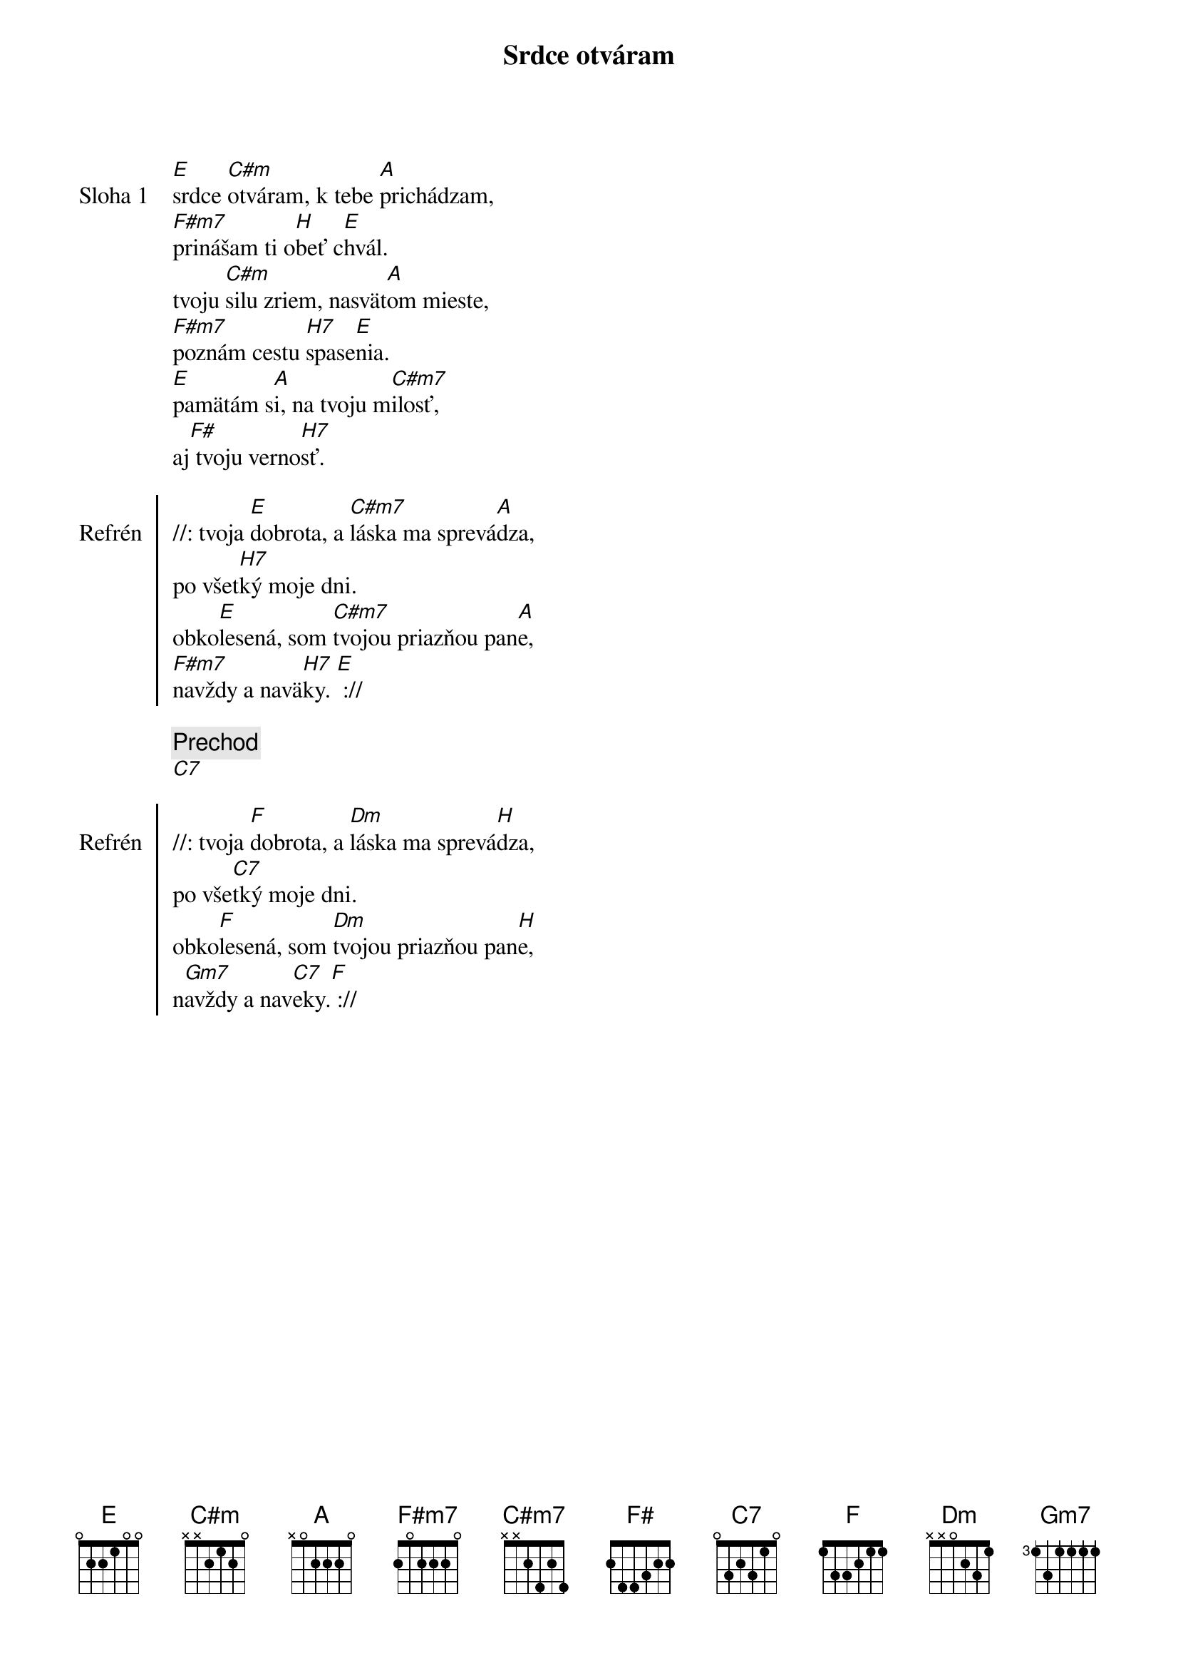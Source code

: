 {title: Srdce otváram}

{start_of_verse: Sloha 1}
[E]srdce [C#m]otváram, k tebe [A]prichádzam,
[F#m7]prinášam ti o[H]beť c[E]hvál.
tvoju [C#m]silu zriem, nasvät[A]om mieste,
[F#m7]poznám cestu [H7]spase[E]nia.
[E]pamätám s[A]i, na tvoju m[C#m7]ilosť,
aj[F#] tvoju verno[H7]sť.
{end_of_verse}

{start_of_chorus: Refrén}
//: tvoja [E]dobrota, a [C#m7]láska ma sprevá[A]dza,
po všet[H7]ký moje dni.
obko[E]lesená, som [C#m7]tvojou priazňou pan[A]e,
[F#m7]navždy a navä[H7]ky. [E] ://
{end_of_chorus}

{comment: Prechod}
[C7]

{start_of_chorus: Refrén}
//: tvoja [F]dobrota, a [Dm]láska ma sprevá[H]dza,
po vše[C7]tký moje dni.
obko[F]lesená, som [Dm]tvojou priazňou pan[H]e,
n[Gm7]avždy a nav[C7]eky.[F] ://
{end_of_chorus}